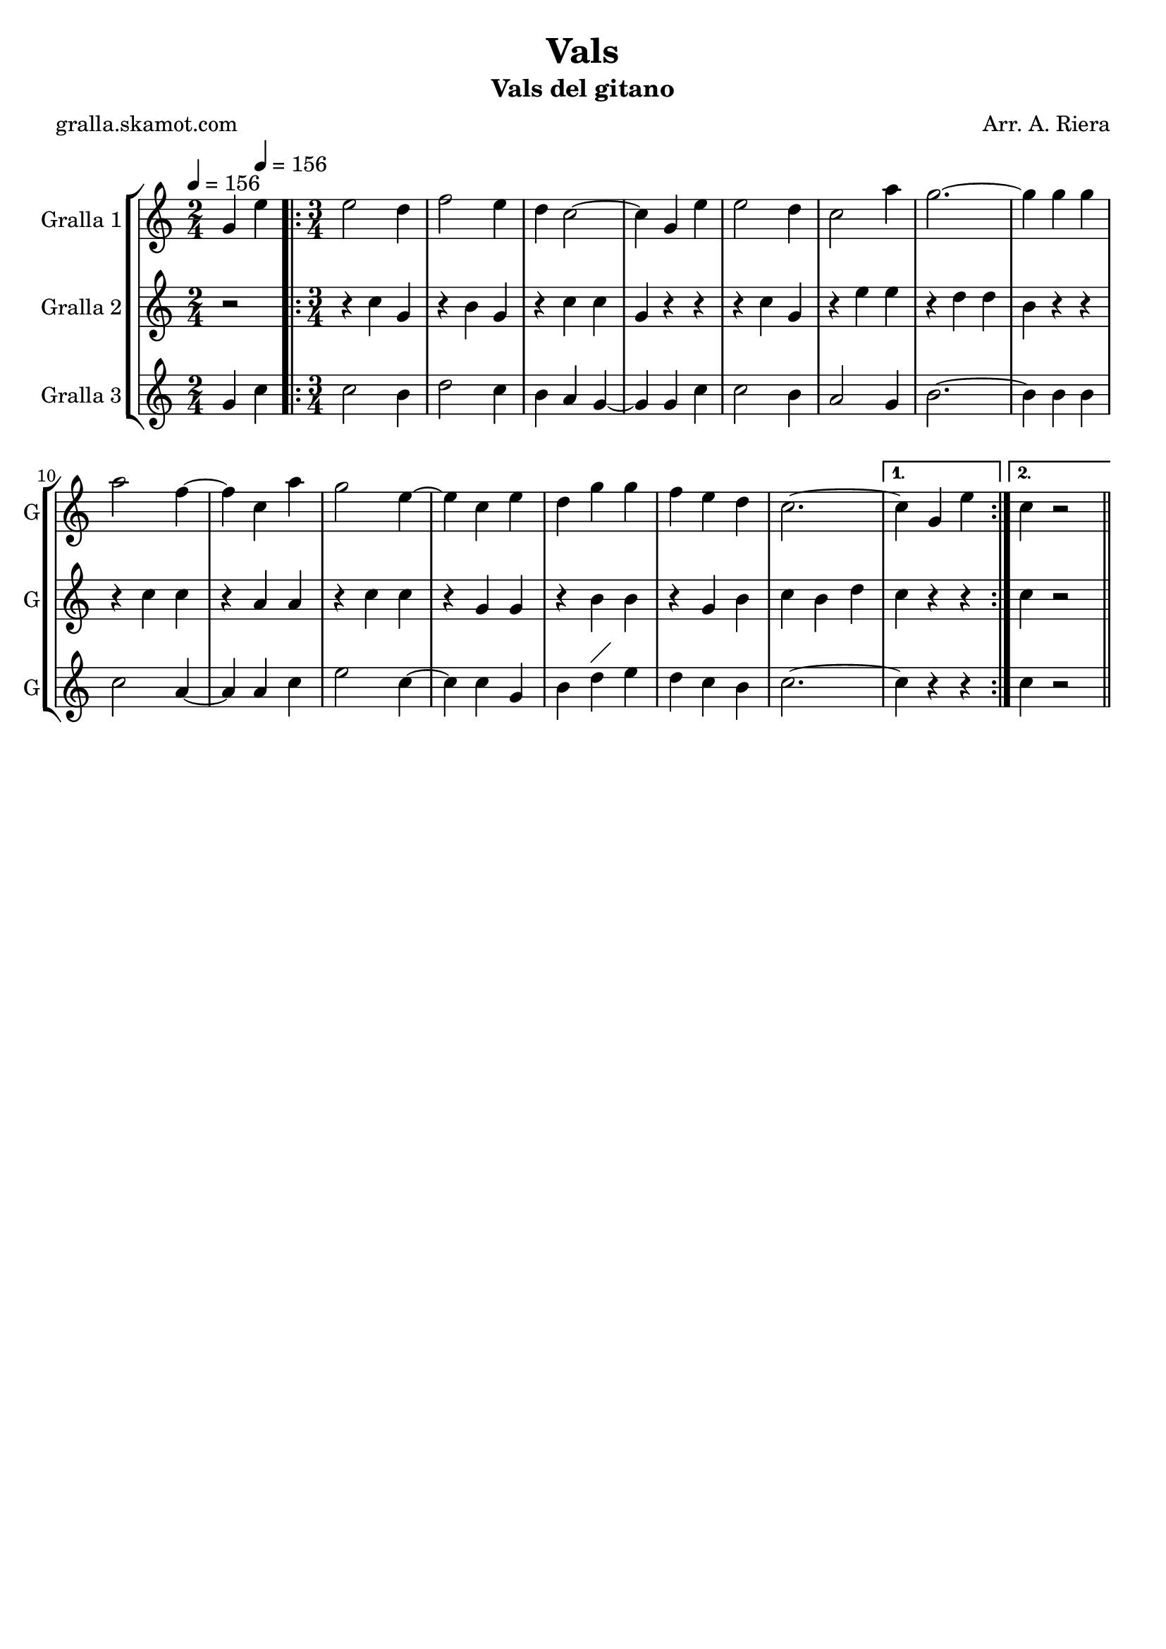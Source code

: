 \version "2.16.2"

\header {
  dedication=""
  title="Vals"
  subtitle="Vals del gitano"
  subsubtitle=""
  poet="gralla.skamot.com"
  meter=""
  piece=""
  composer="Arr. A. Riera"
  arranger=""
  opus=""
  instrument=""
  copyright=""
  tagline=""
}

liniaroAa =
\relative g'
{
  \clef treble
  \key c \major
  \time 2/4
  g4 \tempo 4 = 156 e'  |
  \time 3/4   \repeat volta 2 { e2 d4  |
  f2 e4  |
  d4 c2 ~  |
  %05
  c4 g e'  |
  e2 d4  |
  c2 a'4  |
  g2. ~  |
  g4 g g  |
  %10
  a2 f4 ~  |
  f4 c a'  |
  g2 e4 ~  |
  e4 c e  |
  d4 g g  |
  %15
  f4 e d  |
  c2. ~ }
  \alternative { { c4 g e' }
  { c4  r2 } } \bar "||" % kompletite
}

liniaroAb =
\relative c''
{
  \tempo 4 = 156
  \clef treble
  \key c \major
  \time 2/4
  r2  |
  \time 3/4   \repeat volta 2 { r4 c g  |
  r4 b g  |
  r4 c c  |
  %05
  g4 r r  |
  r4 c g  |
  r4 e' e  |
  r4 d d  |
  b4 r r  |
  %10
  r4 c c  |
  r4 a a  |
  r4 c c  |
  r4 g g  |
  r4 b b  |
  %15
  r4 g b  |
  c4 b d }
  \alternative { { c4 r r }
  { c4 r2 } } \bar "||" % kompletite
}

liniaroAc =
\relative g'
{
  \tempo 4 = 156
  \clef treble
  \key c \major
  \time 2/4
  g4 c  |
  \time 3/4   \repeat volta 2 { c2 b4  |
  d2 c4  |
  b4 a g ~  |
  %05
  g4 g c  |
  c2 b4  |
  a2 g4  |
  b2. ~  |
  b4 b b  |
  %10
  c2 a4 ~  |
  a4 a c  |
  e2 c4 ~  |
  c4 c g  |
  b4 d ^\markup {\draw-line #'(2 . 2)} e  |
  %15
  d4 c b  |
  c2. ~ }
  \alternative { { c4 r r }
  { c4  r2 } } \bar "||" % kompletite
}

\bookpart {
  \score {
    \new StaffGroup {
      \override Score.RehearsalMark.self-alignment-X = #LEFT
      <<
        \new Staff \with {instrumentName = #"Gralla 1" shortInstrumentName = #"G"} \liniaroAa
        \new Staff \with {instrumentName = #"Gralla 2" shortInstrumentName = #"G"} \liniaroAb
        \new Staff \with {instrumentName = #"Gralla 3" shortInstrumentName = #"G"} \liniaroAc
      >>
    }
    \layout {}
  }
  \score { \unfoldRepeats
    \new StaffGroup {
      \override Score.RehearsalMark.self-alignment-X = #LEFT
      <<
        \new Staff \with {instrumentName = #"Gralla 1" shortInstrumentName = #"G"} \liniaroAa
        \new Staff \with {instrumentName = #"Gralla 2" shortInstrumentName = #"G"} \liniaroAb
        \new Staff \with {instrumentName = #"Gralla 3" shortInstrumentName = #"G"} \liniaroAc
      >>
    }
    \midi {
      \set Staff.midiInstrument = "oboe"
      \set DrumStaff.midiInstrument = "drums"
    }
  }
}

\bookpart {
  \header {instrument="Gralla 1"}
  \score {
    \new StaffGroup {
      \override Score.RehearsalMark.self-alignment-X = #LEFT
      <<
        \new Staff \liniaroAa
      >>
    }
    \layout {}
  }
  \score { \unfoldRepeats
    \new StaffGroup {
      \override Score.RehearsalMark.self-alignment-X = #LEFT
      <<
        \new Staff \liniaroAa
      >>
    }
    \midi {
      \set Staff.midiInstrument = "oboe"
      \set DrumStaff.midiInstrument = "drums"
    }
  }
}

\bookpart {
  \header {instrument="Gralla 2"}
  \score {
    \new StaffGroup {
      \override Score.RehearsalMark.self-alignment-X = #LEFT
      <<
        \new Staff \liniaroAb
      >>
    }
    \layout {}
  }
  \score { \unfoldRepeats
    \new StaffGroup {
      \override Score.RehearsalMark.self-alignment-X = #LEFT
      <<
        \new Staff \liniaroAb
      >>
    }
    \midi {
      \set Staff.midiInstrument = "oboe"
      \set DrumStaff.midiInstrument = "drums"
    }
  }
}

\bookpart {
  \header {instrument="Gralla 3"}
  \score {
    \new StaffGroup {
      \override Score.RehearsalMark.self-alignment-X = #LEFT
      <<
        \new Staff \liniaroAc
      >>
    }
    \layout {}
  }
  \score { \unfoldRepeats
    \new StaffGroup {
      \override Score.RehearsalMark.self-alignment-X = #LEFT
      <<
        \new Staff \liniaroAc
      >>
    }
    \midi {
      \set Staff.midiInstrument = "oboe"
      \set DrumStaff.midiInstrument = "drums"
    }
  }
}

